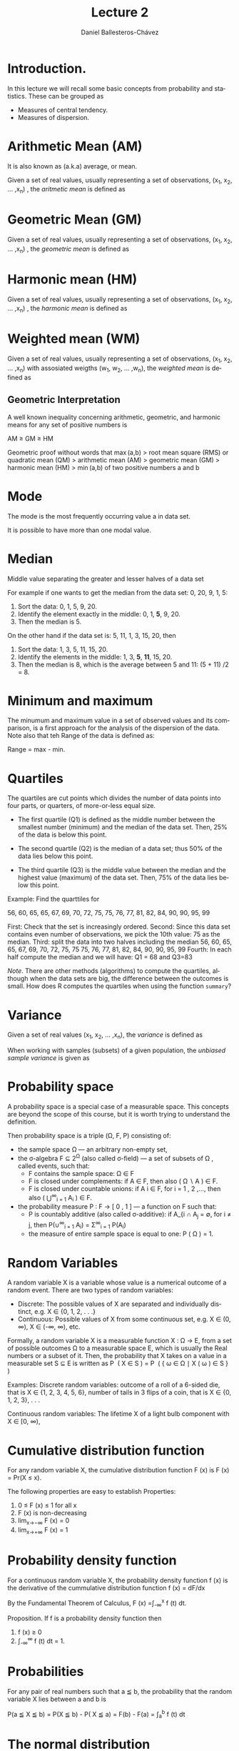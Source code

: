 #+title: Lecture 2
#+author: Daniel Ballesteros-Chávez
#+language: en
#+select_tags: export
#+exclude_tags: noexport
#+creator: Emacs 26.1 (Org mode 9.3.6)
#+PROPERTY: header-args :R+ :exports both
#+PROPERTY: header-args :R+ :session *R*


# #+html: <a href="https://www.codecogs.com/eqnedit.php?latex=\sum_{i=1}^n&space;(x_i&space;-&space;\bar{x})^2" target="_blank"><img src="https://latex.codecogs.com/gif.latex?\sum_{i=1}^n&space;(x_i&space;-&space;\bar{x})^2" title="\sum_{i=1}^n (x_i - \bar{x})^2" /></a>
# #+html: <p align="center"> <img src="https://render.githubusercontent.com/render/math?math=x_{1,2} = \frac{-b \pm \sqrt{b^2-4ac}}{2b}"></p>
# #+html: <p align="left"> <img src="https://render.githubusercontent.com/render/math?math= \sin^2(x) + \cos^2(x) =1"></p>
# #+html: <a href="https://www.codecogs.com/eqnedit.php?latex=\sin^2(x)&space;&plus;&space;\cos^2(x)&space;=1" target="_blank"><img src="https://latex.codecogs.com/gif.latex?\sin^2(x)&space;&plus;&space;\cos^2(x)&space;=1" title="\sin^2(x) + \cos^2(x) =1" /></a>


* Introduction.

In this lecture we will recall some basic concepts from probability and statistics. These can be grouped as

+ Measures of central tendency.
+ Measures of dispersion.


# * Random Variables

# A random variable /X/ is a measurable function /X : \Omega \rightarrow E/ from a set of possible outcomes \Omega to a measurable space /E/. 

# The technical axiomatic definition requires \Omega to be a sample space of a probability triple ( Ω , F , P ) (see the measure-theoretic definition). 

# A random variable is often denoted by capital roman letters such as /X, Y, Z, T/.

# The probability that X takes on a value in a measurable set S ⊆ E is written as


# #+html: <a href="https://www.codecogs.com/eqnedit.php?latex=\Large{\color{DarkBlue}&space;{P(&space;X&space;\in&space;S&space;)=&space;P\left(\{\omega&space;\in\Omega&space;\,|\,&space;X(\omega)&space;\in&space;S&space;\}\right)}}" target="_blank"><img src="https://latex.codecogs.com/gif.latex?\Large{\color{DarkBlue}&space;{P(&space;X&space;\in&space;S&space;)=&space;P\left(\{\omega&space;\in\Omega&space;\,|\,&space;X(\omega)&space;\in&space;S&space;\}\right)}}" title="\Large{\color{DarkBlue} {P( X \in S )= P\left(\{\omega \in\Omega \,|\, X(\omega) \in S \}\right)}}" /></a>


* Arithmetic Mean (AM)

It is also known as (a.k.a) average, or mean.

Given a set of real values, usually representing a set of observations,  (x_{1}, x_{2}, ... ,x_{n}) , the /aritmetic mean/ is defined as

#+html: <a href="https://www.codecogs.com/eqnedit.php?latex=\Large{{\color{DarkBlue}&space;\bar{x}&space;=&space;\frac{1}{n}\sum_{i=1}^n&space;x_i}}" target="_blank"><img src="https://latex.codecogs.com/gif.latex?\Large{{\color{DarkBlue}&space;\bar{x}&space;=&space;\frac{1}{n}\sum_{i=1}^n&space;x_i}}" title="\Large{{\color{DarkBlue} \bar{x} = \frac{1}{n}\sum_{i=1}^n x_i}}" /></a>


* Geometric Mean (GM)

Given a set of real values, usually representing a set of observations,  (x_{1}, x_{2}, ... ,x_{n}) , the /geometric mean/ is defined as

#+html: <a href="https://www.codecogs.com/eqnedit.php?latex=\Large{\color{DarkBlue}&space;{\bar{x}_{\mbox{geo}}&space;=&space;\left(\Pi_{i=1}^n&space;x_i\right&space;)^{\frac{1}{n}}}&space;=&space;\sqrt[n]{x_1\cdot&space;x_2&space;\cdots&space;x_n}}" target="_blank"><img src="https://latex.codecogs.com/gif.latex?\Large{\color{DarkBlue}&space;{\bar{x}_{\mbox{geo}}&space;=&space;\left(\Pi_{i=1}^n&space;x_i\right&space;)^{\frac{1}{n}}}&space;=&space;\sqrt[n]{x_1\cdot&space;x_2&space;\cdots&space;x_n}}" title="\Large{\color{DarkBlue} {\bar{x}_{\mbox{geo}} = \left(\Pi_{i=1}^n x_i\right )^{\frac{1}{n}}} = \sqrt[n]{x_1\cdot x_2 \cdots x_n}}" /></a>


* Harmonic mean (HM)

Given a set of real values, usually representing a set of observations,  (x_{1}, x_{2}, ... ,x_{n}) , the /harmonic mean/ is defined as

#+html: <a href="https://www.codecogs.com/eqnedit.php?latex=\Large{\color{DarkBlue}{&space;\bar{x}_{\mbox{hm}}=\frac{1}{\frac{1}{n}&space;\sum_{i=1}^{n}\frac{1}{x_{i}}}}&space;=&space;\frac{n}{\frac{1}{x_1}&space;&plus;&space;\frac{1}{x_2}&space;&plus;&space;\cdots&space;&plus;&space;\frac{1}{x_n}}}" target="_blank"><img src="https://latex.codecogs.com/gif.latex?\Large{\color{DarkBlue}{&space;\bar{x}_{\mbox{hm}}=\frac{1}{\frac{1}{n}&space;\sum_{i=1}^{n}\frac{1}{x_{i}}}}&space;=&space;\frac{n}{\frac{1}{x_1}&space;&plus;&space;\frac{1}{x_2}&space;&plus;&space;\cdots&space;&plus;&space;\frac{1}{x_n}}}" title="\Large{\color{DarkBlue}{ \bar{x}_{\mbox{hm}}=\frac{1}{\frac{1}{n} \sum_{i=1}^{n}\frac{1}{x_{i}}}} = \frac{n}{\frac{1}{x_1} + \frac{1}{x_2} + \cdots + \frac{1}{x_n}}}" /></a>


* Weighted mean (WM)

Given a set of real values, usually representing a set of observations,  (x_{1}, x_{2}, ... ,x_{n}) with assosiated weigths (w_{1}, w_{2}, ... ,w_{n}), the /weighted mean/ is defined as

#+html: <a href="https://www.codecogs.com/eqnedit.php?latex=\Large\color{DarkBlue}&space;\overline{x}_{w}=\frac{&space;\sum_{i=1}^n&space;w_i&space;x_i}{\sum_{i=1}^n&space;w_i}&space;=&space;\frac{w_1&space;x_1&space;&plus;&space;w_2&space;x_2&space;&plus;&space;\cdots&space;&plus;&space;w_n&space;x_n}{w_1&space;&plus;&space;w_2&space;&plus;&space;\cdots&space;&plus;&space;w_n}" target="_blank"><img src="https://latex.codecogs.com/gif.latex?\Large\color{DarkBlue}&space;\overline{x}_{w}=\frac{&space;\sum_{i=1}^n&space;w_i&space;x_i}{\sum_{i=1}^n&space;w_i}&space;=&space;\frac{w_1&space;x_1&space;&plus;&space;w_2&space;x_2&space;&plus;&space;\cdots&space;&plus;&space;w_n&space;x_n}{w_1&space;&plus;&space;w_2&space;&plus;&space;\cdots&space;&plus;&space;w_n}" title="\Large\color{DarkBlue} \overline{x}_{w}=\frac{ \sum_{i=1}^n w_i x_i}{\sum_{i=1}^n w_i} = \frac{w_1 x_1 + w_2 x_2 + \cdots + w_n x_n}{w_1 + w_2 + \cdots + w_n}" /></a>

** Geometric Interpretation

A well known inequality concerning arithmetic, geometric, and harmonic means for any set of positive numbers is


    AM ≥ GM ≥ HM 

Geometric proof without words that max (a,b) > root mean square (RMS) or quadratic mean (QM) > arithmetic mean (AM) > geometric mean (GM) > harmonic mean (HM) > min (a,b) of two positive numbers a and b 

#+html: <a title="Cmglee, CC BY-SA 4.0 &lt;https://creativecommons.org/licenses/by-sa/4.0&gt;, via Wikimedia Commons" href="https://commons.wikimedia.org/wiki/File:QM_AM_GM_HM_inequality_visual_proof.svg"><img width="512" alt="QM AM GM HM inequality visual proof" src="https://upload.wikimedia.org/wikipedia/commons/thumb/a/a1/QM_AM_GM_HM_inequality_visual_proof.svg/512px-QM_AM_GM_HM_inequality_visual_proof.svg.png"></a>


* Mode

The mode is the most frequently occurring value a in data set.

It is possible to have more than one modal value.


* Median

Middle value separating the greater and lesser halves of a data set 

For example if one wants to get the median from the data set: 0, 20, 9, 1, 5:
1) Sort the data: 0, 1, 5, 9, 20.
2) Identify the element exactly in the middle: 0, 1, *5*, 9, 20.
3) Then the median is 5.

On the other hand if the data set is: 5, 11, 1, 3, 15, 20, then
1) Sort the data: 1, 3, 5, 11, 15, 20.
2) Identify the elements in the middle:  1, 3, *5*, *11*, 15, 20.
3) Then the median is 8, which  is the average between 5 and 11: (5 + 11) /2 = 8.

* Minimum and maximum

The minumum and maximum value in a set of observed values and its comparison, is a first approach for the analysis of the dispersion of the data.
Note also that teh Range of the data is defined as:

Range = max - min.


* Quartiles

The quartiles are cut points which divides the number of data points into four parts, or quarters, of more-or-less equal size.

+ The first quartile (Q1) is defined as the middle number between the smallest number (minimum) and the median of the data set. Then,  25% of the data is below this point.

+ The second quartile (Q2) is the median of a data set; thus 50% of the data lies below this point.

+ The third quartile (Q3) is the middle value between the median and the highest value (maximum) of the data set. Then, 75% of the data lies below this point.

Example: Find the quarttiles for

56, 60, 65, 65, 67, 69, 70, 72, 75, 75, 76, 77, 81, 82, 84, 90, 90, 95, 99

First: Check that the set is increasingly ordered.
Second: Since this data set contains even number of observations, we pick the 10th value: 75 as the median.
Third: split the data into two halves including the median
 56, 60, 65, 65, 67, 69, 70, 72, 75, 75
 75, 76, 77, 81, 82, 84, 90, 90, 95, 99
Fourth: In each half compute the median and we will have: Q1 = 68 and Q3=83

/Note/. There are other methods (algorithms) to compute the quartiles, although when the data sets are big, the difference between the outcomes is small. How does R computes the quartiles when using the function =summary=? 

* Variance

Given a set of real values (x_{1}, x_{2}, ... ,x_{n}), the /variance/ is defined as 

#+html: <a href="https://www.codecogs.com/eqnedit.php?latex=\Large{\color{DarkBlue}&space;{\sigma_X^{2}={\frac&space;{1}{n}}\sum&space;_{i=1}^{n}\left(x_{i}-{\overline&space;{x}}\right)^{2}}}" target="_blank"><img src="https://latex.codecogs.com/gif.latex?\Large{\color{DarkBlue}&space;{\sigma_X^{2}={\frac&space;{1}{n}}\sum&space;_{i=1}^{n}\left(x_{i}-{\overline&space;{x}}\right)^{2}}}" title="\Large{\color{DarkBlue} {\sigma_X^{2}={\frac {1}{n}}\sum _{i=1}^{n}\left(x_{i}-{\overline {x}}\right)^{2}}}" /></a>


When working with samples (subsets) of a given population, the /unbiased sample variance/ is given as

#+html: <a href="https://www.codecogs.com/eqnedit.php?latex=\Large{\color{DarkBlue}&space;{s_X^{2}={\frac&space;{1}{n-1}}\sum&space;_{i=1}^{n}\left(x_{i}-{\overline&space;{x}}\right)^{2}}}" target="_blank"><img src="https://latex.codecogs.com/gif.latex?\Large{\color{DarkBlue}&space;{s_X^{2}={\frac&space;{1}{n-1}}\sum&space;_{i=1}^{n}\left(x_{i}-{\overline&space;{x}}\right)^{2}}}" title="\Large{\color{DarkBlue} {s_X^{2}={\frac {1}{n-1}}\sum _{i=1}^{n}\left(x_{i}-{\overline {x}}\right)^{2}}}" /></a>



* Probability space

A probability space is a special case of a measurable space. This concepts are beyond the scope of this course, but it is worth trying to understand the definition.

Then probability space is a triple (\Omega, F, P) consisting of:

    + the sample space \Omega — an arbitrary non-empty set,
    + the σ-algebra F ⊆ 2^{Ω} (also called σ-field) — a set of subsets of \Omega , called events, such that:
       + F  contains the sample space: Ω ∈ F 
       + F  is closed under complements: if A ∈ F, then also ( Ω ∖ A ) ∈ F.
       + F  is closed under countable unions: if A i ∈ F, for i = 1 , 2 ,..., then also ( ⋃^{∞}_{i = 1} A_{i} ) ∈ F.
    + the probability measure P : F → [ 0 , 1 ]  — a function on F such that:
        + P is countably additive (also called σ-additive): if A_{i ∩ A_{j} = ∅, for i ≠ j, then P(∪^{∞}_{i = 1} A_{i}) = \Sigma^{∞}_{i = 1} P(A_{i})
        + the measure of entire sample space is equal to one: P ( Ω ) = 1.

* Random Variables

A random variable X is a variable whose value is a numerical outcome of a random event.
There are two types of random variables:
+ Discrete: The possible values of X are separated and individually distinct, e.g. X ∈ {0, 1, 2, . . .}
+ Continuous: Possible values of X from some continuous set, e.g. X ∈ (0, ∞), X ∈ (-∞, ∞), etc.

Formally, a random variable X is a measurable function X : Ω → E, from a set of possible outcomes Ω to a measurable space E, which is usually the Real numbers or a subset of it. Then, the probability that X takes on a value in a measurable set S ⊆ E is written as
    P ⁡ ( X ∈ S ) = P ⁡ ( { ω ∈ Ω ∣ X ( ω ) ∈ S } ) 

Examples:
Discrete random variables: 
outcome of a roll of a 6-sided die, that is X ∈ {1, 2, 3, 4, 5, 6},
number of tails in 3 flips of a coin, that is X ∈ {0, 1, 2, 3}, . . .

Continuous random variables: 
The lifetime X of a light bulb component with X ∈ [0, ∞),

* Cumulative distribution function

For any random variable X, the cumulative distribution function F (x) is
F (x) = Pr(X ≤ x).

The following properties are easy to establish
Properties:
1) 0 ≤ F (x) ≤ 1 for all x
2) F (x) is non-decreasing
3) lim_{x→−∞} F (x) = 0
4) lim_{x→+∞} F (x) = 1


* Probability density function

For a continuous random variable X, the probability density function f (x) is the derivative of the cummulative distribution function
 f (x) = dF/dx

By the Fundamental Theorem of Calculus,
F (x) =∫_{-∞}^{x} f (t) dt.



Proposition. If f is a probability density function then
1) f (x) ≥ 0
2) ∫_{-∞}^{∞} f (t) dt = 1.

* Probabilities

For any pair of real numbers such that a ≦ b, the probability that the random variable X lies between a and b is 

P(a ≦ X ≦ b) = P(X ≦ b) - P( X ≦ a) = F(b) - F(a) =  ∫_{a}^{b} f (t) dt


* The normal distribution

For real values -∞ ≦ x ≦ ∞, -∞ ≦ \mu ≦ ∞ and  0 ≦ \sigma ≦ ∞ we have the normal distribution function:

#+html: <a href="https://www.codecogs.com/eqnedit.php?latex=\Large\color{DarkBlue}&space;f(x)&space;=&space;\frac{1}{\sigma\sqrt{2\pi}}e&space;^{-\frac{1}{2}\left(&space;\frac{x&space;-&space;\mu}{\sigma}\right&space;)^2}" target="_blank"><img src="https://latex.codecogs.com/gif.latex?\Large\color{DarkBlue}&space;f(x)&space;=&space;\frac{1}{\sigma\sqrt{2\pi}}e&space;^{-\frac{1}{2}\left(&space;\frac{x&space;-&space;\mu}{\sigma}\right&space;)^2}" title="\Large\color{DarkBlue} f(x) = \frac{1}{\sigma\sqrt{2\pi}}e ^{-\frac{1}{2}\left( \frac{x - \mu}{\sigma}\right )^2}" /></a>


In the special case that \sigma = 1 and \mu = 0, then we write the */standard normal distribution/* as

#+html: <a href="https://www.codecogs.com/eqnedit.php?latex=\Large\color{DarkBlue}&space;f(x)&space;=&space;\frac{1}{\sqrt{2\pi}}e&space;^{-\frac{x^2}{2}}" target="_blank"><img src="https://latex.codecogs.com/gif.latex?\Large\color{DarkBlue}&space;f(x)&space;=&space;\frac{1}{\sqrt{2\pi}}e&space;^{-\frac{x^2}{2}}" title="\Large\color{DarkBlue} f(x) = \frac{1}{\sqrt{2\pi}}e ^{-\frac{x^2}{2}}" /></a>


Theorem. If X ∼ N (μ, σ^{2} ) and Y = aX + b for constants a, b, then Y is also normally distributed and 

Y ~ N( a \mu + b, a^2 sigma^2).

In the particular case that a = 1/\sigma and b =  -\mu / \sigma then we actually have
Y ~ N( 0, 1).


* Mean and variance revisited.

Population mean or expectation of a continuous random variable X is defined as

#+html: <a href="https://www.codecogs.com/eqnedit.php?latex=\Large\color{DarkBlue}&space;E[X]&space;=&space;\int_{-\infty}^{\infty}&space;x&space;f(x)dx" target="_blank"><img src="https://latex.codecogs.com/gif.latex?\Large\color{DarkBlue}&space;E[X]&space;=&space;\int_{-\infty}^{\infty}&space;x&space;f(x)dx" title="\Large\color{DarkBlue} E[X] = \int_{-\infty}^{\infty} x f(x)dx" /></a>

The variance of the random variable X with mean \mu = E[X], is given by
#+html: <a href="https://www.codecogs.com/eqnedit.php?latex=\Large\color{DarkBlue}&space;\mbox{Var}[X]&space;=&space;E[(X-\mu)^2]&space;=&space;\int_{-\infty}^{\infty}(x-\mu)^2f(x)dx" target="_blank"><img src="https://latex.codecogs.com/gif.latex?\Large\color{DarkBlue}&space;\mbox{Var}[X]&space;=&space;E[(X-\mu)^2]&space;=&space;\int_{-\infty}^{\infty}(x-\mu)^2f(x)dx" title="\Large\color{DarkBlue} \mbox{Var}[X] = E[(X-\mu)^2] = \int_{-\infty}^{\infty}(x-\mu)^2f(x)dx" /></a>

The standard deviation is defined by the value 

#+html: <a href="https://www.codecogs.com/eqnedit.php?latex=\Large\color{DarkBlue}&space;\mbox{s.d}[X]&space;=&space;\sqrt{\mbox{Var}[X]}" target="_blank"><img src="https://latex.codecogs.com/gif.latex?\Large\color{DarkBlue}&space;\mbox{s.d}[X]&space;=&space;\sqrt{\mbox{Var}[X]}" title="\Large\color{DarkBlue} \mbox{s.d}[X] = \sqrt{\mbox{Var}[X]}" /></a>


We say that two *random variables are independent* if the realization of one does not affect the probability distribution of the other. 

Proposition: Let a, b, c be contant real numbers, and X, Y be random variables. Then the following identities hold

1) If f is the porbability density funciton for X, and g is any funciton from the real numbers to the real number, then E[g(X)] = ∫_{-∞}^{∞} g(x) f (x) dx.
2) E[aX + bY + c] = aE[X] + b E[Y] + c
3) Var[ aX + b] = a^2 Var[X]
4) If X and Y are two independent variables then E[XY] = E[X]E[Y]
5) If X and Y are two independent variables then Var[X + Y] = Var[X] + Var[Y]
6) Var[X] = E[X^2] - (E[X])^2


Example

For X ~ N(2,9), find P( 2 < X < 5).

Solution: P( 2 < X < 5) =  0.34



